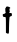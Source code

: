 SplineFontDB: 3.2
FontName: Untitled7
FullName: Untitled7
FamilyName: Untitled7
Weight: Regular
Copyright: Copyright (c) 2020, Krister Olsson
UComments: "2020-3-14: Created with FontForge (http://fontforge.org)"
Version: 001.000
ItalicAngle: 0
UnderlinePosition: -100
UnderlineWidth: 50
Ascent: 800
Descent: 200
InvalidEm: 0
LayerCount: 2
Layer: 0 0 "Back" 1
Layer: 1 0 "Fore" 0
XUID: [1021 1008 632240314 1455439]
OS2Version: 0
OS2_WeightWidthSlopeOnly: 0
OS2_UseTypoMetrics: 1
CreationTime: 1584233488
ModificationTime: 1584233488
OS2TypoAscent: 0
OS2TypoAOffset: 1
OS2TypoDescent: 0
OS2TypoDOffset: 1
OS2TypoLinegap: 0
OS2WinAscent: 0
OS2WinAOffset: 1
OS2WinDescent: 0
OS2WinDOffset: 1
HheadAscent: 0
HheadAOffset: 1
HheadDescent: 0
HheadDOffset: 1
OS2Vendor: 'PfEd'
DEI: 91125
Encoding: ISO8859-1
UnicodeInterp: none
NameList: AGL For New Fonts
DisplaySize: -48
AntiAlias: 1
FitToEm: 0
BeginChars: 256 1

StartChar: t
Encoding: 116 116 0
Width: 369
Flags: W
HStem: 411.746 74.6035<73.1967 133.4> 414.921 80.6543<239.635 296.209>
VStem: 148.365 77.3809<18.0957 388.631>
LayerCount: 2
Fore
SplineSet
150.74609375 650.116210938 m 0xa0
 178.778320312 663.9453125 205.5078125 662.244140625 234.079101562 644.810546875 c 0
 261.063476562 628.345703125 267.498046875 613.333007812 247.571289062 613.333007812 c 0
 234.461914062 613.333007812 231.8046875 574.444335938 242.9609375 545.873046875 c 0
 247.002929688 535.521484375 245.017578125 523.650390625 237.25390625 511.74609375 c 0
 225.6796875 493.999023438 226.142578125 493.549804688 253.920898438 495.575195312 c 0
 290.787109375 498.263671875 300.659179688 487.936523438 297.642578125 449.840820312 c 0
 295.37890625 421.26953125 293.053710938 418.583984375 267.413085938 414.920898438 c 2x60
 239.634765625 410.952148438 l 1
 233.682617188 351.428710938 l 2
 230.400390625 318.610351562 226.83984375 226.032226562 225.74609375 145.079101562 c 0
 223.76171875 -1.74609375 223.76171875 -1.74609375 205.5078125 -4.5234375 c 0
 195.822265625 -5.998046875 178.126953125 -1.3408203125 167.809570312 5.396484375 c 2
 148.365234375 18.095703125 l 1
 148.365234375 199.047851562 l 2
 148.365234375 406.190429688 146.71484375 418.4765625 119.793945312 411.74609375 c 0
 89.8740234375 404.266601562 69 422.857421875 69 456.984375 c 0
 69 482.380859375 71.57421875 486.349609375 88.0478515625 486.349609375 c 0
 113.444335938 486.349609375 152.439453125 517.1953125 141.22265625 528.413085938 c 0
 136.423828125 533.2109375 132.4921875 560.555664062 132.4921875 589.126953125 c 0
 132.4921875 635.159179688 134.58203125 642.142578125 150.74609375 650.116210938 c 0xa0
EndSplineSet
EndChar
EndChars
EndSplineFont
